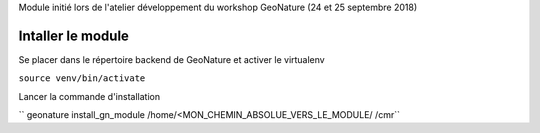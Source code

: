 Module initié lors de l'atelier développement du workshop GeoNature (24 et 25 septembre 2018)

Intaller le module 
------------------

Se placer dans le répertoire backend de GeoNature et activer le virtualenv

``source venv/bin/activate``

Lancer la commande d'installation

`` geonature install_gn_module /home/<MON_CHEMIN_ABSOLUE_VERS_LE_MODULE/ /cmr``



